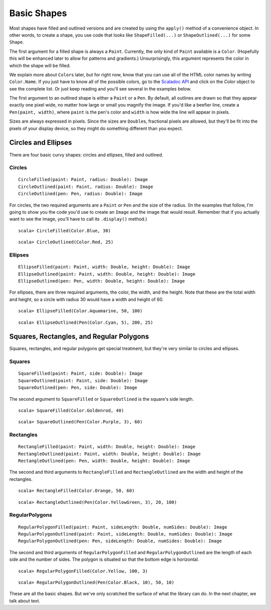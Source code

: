 Basic Shapes
============

Most shapes have filled and outlined versions and are created by using the
``apply()`` method of a convenience object. In other words, to create a shape,
you use code that looks like ``ShapeFilled(...)`` or ``ShapeOutlined(...)``
for some ``Shape``.

The first argument for a filled shape is always a ``Paint``. Currently, the only
kind of ``Paint`` available is a ``Color``. (Hopefully this will be enhanced later
to allow for patterns and gradients.) Unsurprisingly, this argument
represents the color in which the shape will be filled.

We explain more about ``Color``\ s later, but for right now, know that you can use
all of the HTML color names by writing ``Color.Name``. If you just have to know
all of the possible colors, go to the `Scaladoc API <latest/api/>`_ and click on
the `Color` object to see the complete list. Or just keep reading and you'll
see several in the examples below.

The first argument to an outlined shape is either a ``Paint`` or a ``Pen``. By
default, all outlines are drawn so that they appear exactly one pixel wide,
no matter how large or small you magnify the image. If you'd like a beefier
line, create a ``Pen(paint, width)``, where ``paint`` is the pen's color and 
``width`` is how wide the line will appear in pixels.

Sizes are always expressed in pixels. Since the sizes are ``Double``\ s, fractional
pixels are allowed, but they'll be fit into the pixels of your display device,
so they might do something different than you expect.

Circles and Ellipses
--------------------

There are four basic curvy shapes: circles and ellipses, filled and outlined.

Circles
^^^^^^^

::
    
    CircleFilled(paint: Paint, radius: Double): Image  
    CircleOutlined(paint: Paint, radius: Double): Image
    CircleOutlined(pen: Pen, radius: Double): Image

For circles, the two required arguments are a ``Paint`` or ``Pen`` and the size of
the radius. (In the examples that follow, I'm going to show you the code you'd
use to create an ``Image`` and the image that would result. Remember that if you
actually want to see the image, you'll have to call its ``.display()`` method.)

::

    scala> CircleFilled(Color.Blue, 30)
 
|CircleFilled-Blue-30|

::

    scala> CircleOutlined(Color.Red, 25)

|CircleOutlined-Red-25| 

Ellipses
^^^^^^^^

::

    EllipseFilled(paint: Paint, width: Double, height: Double): Image
    EllipseOutlined(paint: Paint, width: Double, height: Double): Image
    EllipseOutlined(pen: Pen, width: Double, height: Double): Image

For ellipses, there are three required arguments, the color, the width, and
the height. Note that these are the total width and height, so a circle with
radius 30 would have a width and height of 60.

::

    scala> EllipseFilled(Color.Aquamarine, 50, 100)
 
|EllipseFilled-Aquamarine-50-100|

::

    scala> EllipseOutlined(Pen(Color.Cyan, 5), 200, 25)

|EllipseOutlined-Cyan5-200-25|  

Squares, Rectangles, and Regular Polygons
-----------------------------------------

Squares, rectangles, and regular polygons get special treatment, but they're
very similar to circles and ellipses.

Squares
^^^^^^^

::

    SquareFilled(paint: Paint, side: Double): Image
    SquareOutlined(paint: Paint, side: Double): Image
    SquareOutlined(pen: Pen, side: Double): Image

The second argument to ``SquareFilled`` or ``SquareOutlined`` is the square's
side length.

::

    scala> SquareFilled(Color.Goldenrod, 40)
  
|SquareFilled-Goldenrod-40|

::

    scala> SquareOutlined(Pen(Color.Purple, 3), 60)
 
|SquareOutlined-Purple3-60|

Rectangles
^^^^^^^^^^

::

    RectangleFilled(paint: Paint, width: Double, height: Double): Image
    RectangleOutlined(paint: Paint, width: Double, height: Double): Image
    RectangleOutlined(pen: Pen, width: Double, height: Double): Image

The second and third arguments to ``RectangleFilled`` and ``RectangleOutlined`` are
the width and height of the rectangles.

::

    scala> RectangleFilled(Color.Orange, 50, 60)
 
|RectangleFilled-Orange-50-60|

::

    scala> RectangleOutlined(Pen(Color.YellowGreen, 3), 20, 100)

|RectangleOutlined-YellowGreen3-20-100|

RegularPolygons
^^^^^^^^^^^^^^^

::

    RegularPolygonFilled(paint: Paint, sideLength: Double, numSides: Double): Image
    RegularPolygonOutlined(paint: Paint, sideLength: Double, numSides: Double): Image
    RegularPolygonOutlined(pen: Pen, sideLength: Double, numSides: Double): Image

The second and third arguments of ``RegularPolygonFilled`` and ``RegularPolygonOutlined``
are the length of each side and the number of sides. The polygon is situated so
that the bottom edge is horizontal.

::

    scala> RegularPolygonFilled(Color.Yellow, 100, 3)
  
|RegularPolygonFilled-Yellow-100-3|

::

    scala> RegularPolygonOutlined(Pen(Color.Black, 10), 50, 10)
 
|RegularPolygonOutlined-Black10-50-10|

These are all the basic shapes. But we've only scratched the surface of what the
library can do. In the next chapter, we talk about text.

.. |CircleFilled-Blue-30| image:: images/basicShapes/circlefilled-blue-30.png
.. |CircleOutlined-Red-25| image:: images/basicShapes/circleoutlined-red-25.png
.. |EllipseFilled-Aquamarine-50-100| image:: images/basicShapes/ellipsefilled-aquamarine-50-100.png
.. |EllipseOutlined-Cyan5-200-25| image:: images/basicShapes/ellipseoutlined-cyan5-200-25.png
.. |SquareFilled-Goldenrod-40| image:: images/basicShapes/squarefilled-goldenrod-40.png
.. |SquareOutlined-Purple3-60| image:: images/basicShapes/squareoutlined-purple3-60.png
.. |RectangleFilled-Orange-50-60| image:: images/basicShapes/rectanglefilled-orange-50-60.png
.. |RectangleOutlined-YellowGreen3-20-100| image:: images/basicShapes/rectangleoutlined-yellowgreen3-20-100.png
.. |RegularPolygonFilled-Yellow-100-3| image:: images/basicShapes/regularpolygonfilled-yellow-100-3.png
.. |RegularPolygonOutlined-Black10-50-10| image:: images/basicShapes/regularpolygonoutlined-black10-50-10.png
